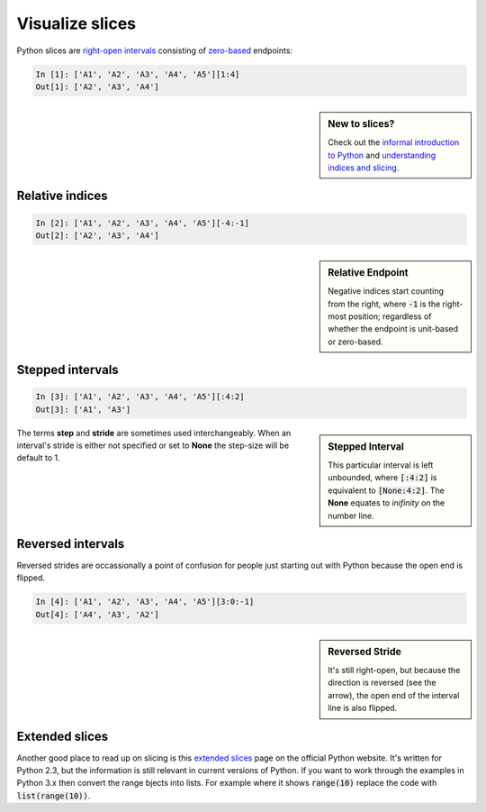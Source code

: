 Visualize slices
================

Python slices are `right-open intervals
<http://en.wikipedia.org/wiki/Interval_(mathematics)#Terminology>`_ consisting
of `zero-based <http://en.wikipedia.org/wiki/Zero-based_numbering>`_ endpoints:

.. code-block:: python

    In [1]: ['A1', 'A2', 'A3', 'A4', 'A5'][1:4]
    Out[1]: ['A2', 'A3', 'A4']

.. sidebar:: New to slices?

    Check out the `informal introduction to Python
    <http://docs.python.org/2/tutorial/introduction.html#strings>`_ and 
    `understanding indices and slicing
    <http://forums.udacity.com/questions/2017002/python-101-unit-1-understanding-indices-and-slicing>`_.

.. image:: _static/figure1.png

Relative indices
----------------

.. code-block:: python

    In [2]: ['A1', 'A2', 'A3', 'A4', 'A5'][-4:-1]
    Out[2]: ['A2', 'A3', 'A4']

.. sidebar:: Relative Endpoint

    Negative indices start counting from the right, where :code:`-1` is the
    right-most position; regardless of whether the endpoint is unit-based or
    zero-based.

.. image:: _static/figure3.png


Stepped intervals
-----------------

.. code-block:: python

    In [3]: ['A1', 'A2', 'A3', 'A4', 'A5'][:4:2]
    Out[3]: ['A1', 'A3']

.. sidebar:: Stepped Interval

    This particular interval is left unbounded, where :code:`[:4:2]`
    is equivalent to :code:`[None:4:2]`. The **None** equates to
    *inifinity* on the number line.

.. image:: _static/figure4.png

The terms **step** and **stride** are sometimes used interchangeably.  When an
interval's stride is either not specified or set to **None** the
step-size will be default to 1.

Reversed intervals
------------------

Reversed strides are occassionally a point of confusion for people just
starting out with Python because the open end is flipped.

.. code-block:: python

    In [4]: ['A1', 'A2', 'A3', 'A4', 'A5'][3:0:-1]
    Out[4]: ['A4', 'A3', 'A2']

.. sidebar:: Reversed Stride

    It's still right-open, but because the direction is reversed (see the
    arrow), the open end of the interval line is also flipped.

.. image:: _static/figure5.png

Extended slices
---------------
Another good place to read up on slicing is this
`extended slices <https://docs.python.org/2.3/whatsnew/section-slices.html>`_
page on the official Python website.  It's written for Python 2.3, but the
information is still relevant in current versions of Python. If you want to
work through the examples in Python 3.x then convert the range bjects into
lists. For example where it shows :code:`range(10)` replace the code with
:code:`list(range(10))`.
